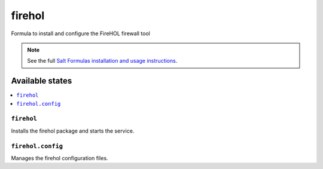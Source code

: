=======
firehol
=======

Formula to install and configure the FireHOL firewall tool

.. note::

    See the full `Salt Formulas installation and usage instructions
    <http://docs.saltstack.com/en/latest/topics/development/conventions/formulas.html>`_.

Available states
================

.. contents::
    :local:

``firehol``
-----------

Installs the firehol package and starts the service.

``firehol.config``
------------------

Manages the firehol configuration files.
